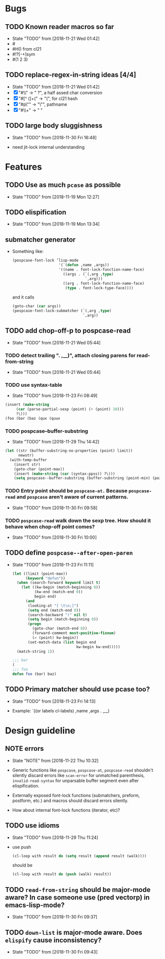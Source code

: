 #+SEQ_TODO: TODO(t!) NOTE(n!) | DONE(d!) HALT(h!)
* Bugs
** TODO Known reader macros so far
   - State "TODO"       from              [2018-11-21 Wed 01:42]
   - #\char
   - #H() from cl21
   - #!?[-+]sym
   - #(1 2 3)

** TODO replace-regex-in-string ideas [4/4]
   - State "TODO"       from              [2018-11-21 Wed 01:42]
   - [X] "#\\" -> " ?", a half assed char conversion
   - [X] "#[^ (]+(" -> "(", for cl21 hash
   - [X] "#p\"" -> "\"", pathname
   - [X] "#\\+" -> "  "

** TODO large body sluggishness
   - State "TODO"       from              [2018-11-30 Fri 16:48]

   - need jit-lock internal understanding

* Features
** TODO Use as much ~pcase~ as possible
   - State "TODO"       from              [2018-11-19 Mon 12:27]
** TODO elispification
   - State "TODO"       from              [2018-11-19 Mon 13:34]
** submatcher generator
   - Something like:

     #+BEGIN_SRC emacs-lisp
       (pospcase-font-lock ’lisp-mode
                            '(`(defun ,name ,args))
                            '((name . font-lock-function-name-face)
                              ((args . (`(,arg ,type)
                                        `,arg)))
                              ((arg . font-lock-function-name-face)
                               (type . font-lock-type-face))))
     #+END_SRC

     and it calls

     #+BEGIN_SRC emacs-lisp
       (goto-char (car args))
       (pospcase-font-lock-submatcher (`(,arg ,type)
                                       `,arg))
     #+END_SRC
** TODO add chop-off-p to pospcase-read
   - State "TODO"       from              [2018-11-21 Wed 05:44]

*** TODO detect trailing ". ,__)", attach closing parens for read-from-string

    - State "TODO"       from              [2018-11-21 Wed 05:44]
*** TODO use syntax-table

    - State "TODO"       from              [2018-11-23 Fri 08:49]

    #+BEGIN_SRC emacs-lisp
    (insert (make-string
         (car (parse-partial-sexp (point) (+ (point) 10)))
         ?\)))
    (foo (bar (baz (qux (quux
    #+END_SRC

*** TODO pospcase--buffer-substring
    - State "TODO"       from              [2018-11-29 Thu 14:42]

    #+BEGIN_SRC emacs-lisp
      (let ((str (buffer-substring-no-properties (point) limit))
            newstr)
        (with-temp-buffer
          (insert str)
          (goto-char (point-max))
          (insert (make-string (car (syntax-ppss)) ?\)))
          (setq pospcase--buffer-substring (buffer-substring (point-min) (point-max)))))
    #+END_SRC


*** TODO Entry point should be ~pospcase-at.~ Because ~pospcase-read~ and ~pospcase~ aren’t aware of current patterns.
    - State "TODO"       from              [2018-11-30 Fri 09:58]

*** TODO ~pospcase-read~ walk down the sexp tree. How should it behave when chop-off point comes?
    - State "TODO"       from              [2018-11-30 Fri 10:00]
** TODO define ~pospcase--after-open-paren~
   - State "TODO"       from              [2018-11-23 Fri 11:11]

     #+BEGIN_SRC emacs-lisp
       (let ((limit (point-max))
             (keyword "defun"))
         (when (search-forward keyword limit t)
           (let ((kw-begin (match-beginning 0))
                 (kw-end (match-end 0))
                 begin end)
             (and
              (looking-at "[ \t\n;]")
              (setq end (match-end 0))
              (search-backward "(" nil t)
              (setq begin (match-beginning 0))
              (progn
                (goto-char (match-end 0))
                (forward-comment most-positive-fixnum)
                (= (point) kw-begin))
              (set-match-data (list begin end
                                    kw-begin kw-end)))))
         (match-string 1))

       ;;; bar
       (
       ;;; foo
       defun foo (bar) baz)
     #+END_SRC
** TODO Primary matcher should use pcase too?
   - State "TODO"       from              [2018-11-23 Fri 14:13]

   - Example: `((or labels cl-labels) ,name ,args . ,__)
* Design guideline
** NOTE errors
   - State "NOTE"      from              [2018-11-22 Thu 10:32]

   - Generic functions like ~pospcase~, ~pospcase-at~, ~pospcase-read~
     shouldn't silently discard errors like ~scan-error~ for unmatched
     parenthesis, ~invalid-read-syntax~ for unparsable buffer segment
     even after elispification.

   - Externally exposed font-lock functions (submatchers, preform,
     postform, etc.) and macros should discard errors silently.

   - How about internal font-lock functions (iterator, etc)?
** TODO use idioms
   - State "TODO"       from              [2018-11-29 Thu 11:24]
   - use push

     #+BEGIN_SRC emacs-lisp
       (cl-loop with result do (setq result (append result (walk))))
     #+END_SRC

     should be

     #+BEGIN_SRC emacs-lisp
       (cl-loop with result do (push (walk) result))
     #+END_SRC
** TODO ~read-from-string~ should be major-mode aware? In case someone use (pred vectorp) in emacs-lisp-mode?
   - State "TODO"       from              [2018-11-30 Fri 09:37]
** TODO ~down-list~ is major-mode aware. Does ~elispify~ cause inconsistency?
   - State "TODO"       from              [2018-11-30 Fri 09:43]
